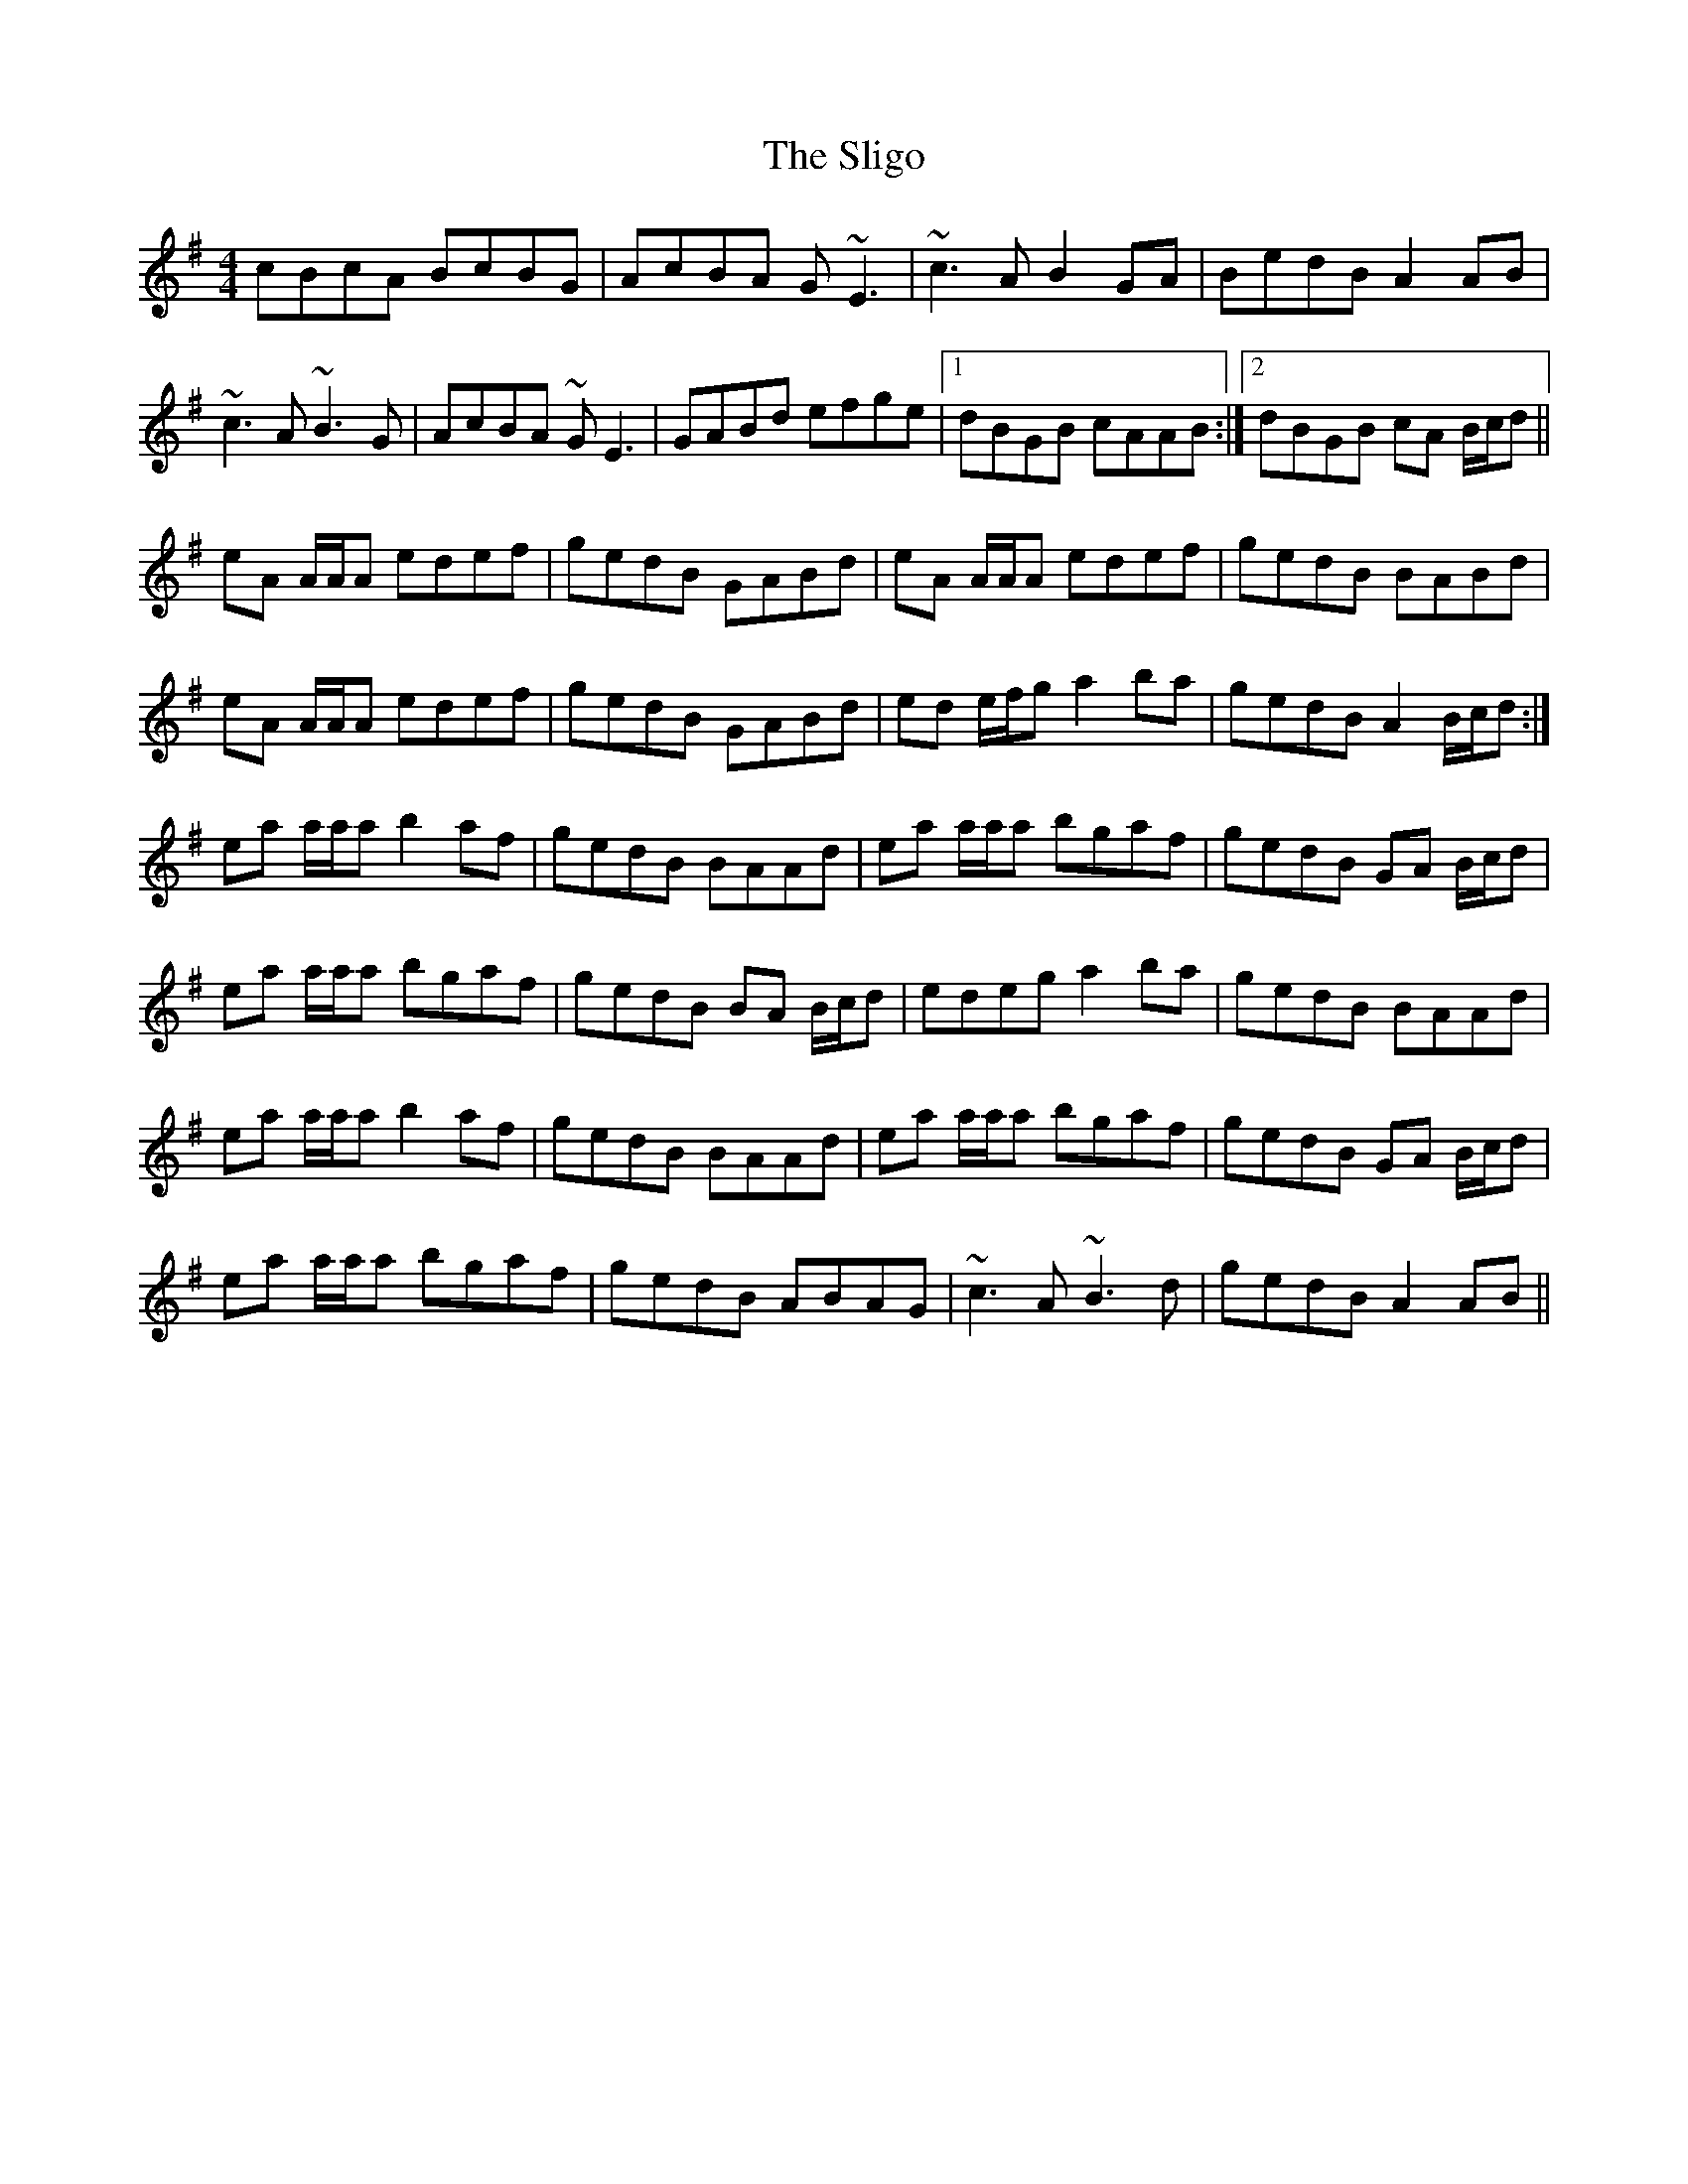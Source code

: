 X: 37509
T: Sligo, The
R: reel
M: 4/4
K: Adorian
cBcA BcBG|AcBA G~E3|~c3A B2 GA|BedB A2 AB|
~c3A ~B3G|AcBA ~GE3|GABd efge|1 dBGB cAAB:|2 dBGB cA B/c/d||
eA A/A/A edef|gedB GABd|eA A/A/A edef|gedB BABd|
eA A/A/A edef|gedB GABd|ed e/f/g a2 ba|gedB A2 B/c/d:|
ea a/a/a b2 af|gedB BAAd|ea a/a/a bgaf|gedB GA B/c/d|
ea a/a/a bgaf|gedB BA B/c/d|edeg a2 ba|gedB BAAd|
ea a/a/a b2 af|gedB BAAd|ea a/a/a bgaf|gedB GA B/c/d|
ea a/a/a bgaf|gedB ABAG|~c3A ~B3d|gedB A2 AB||

